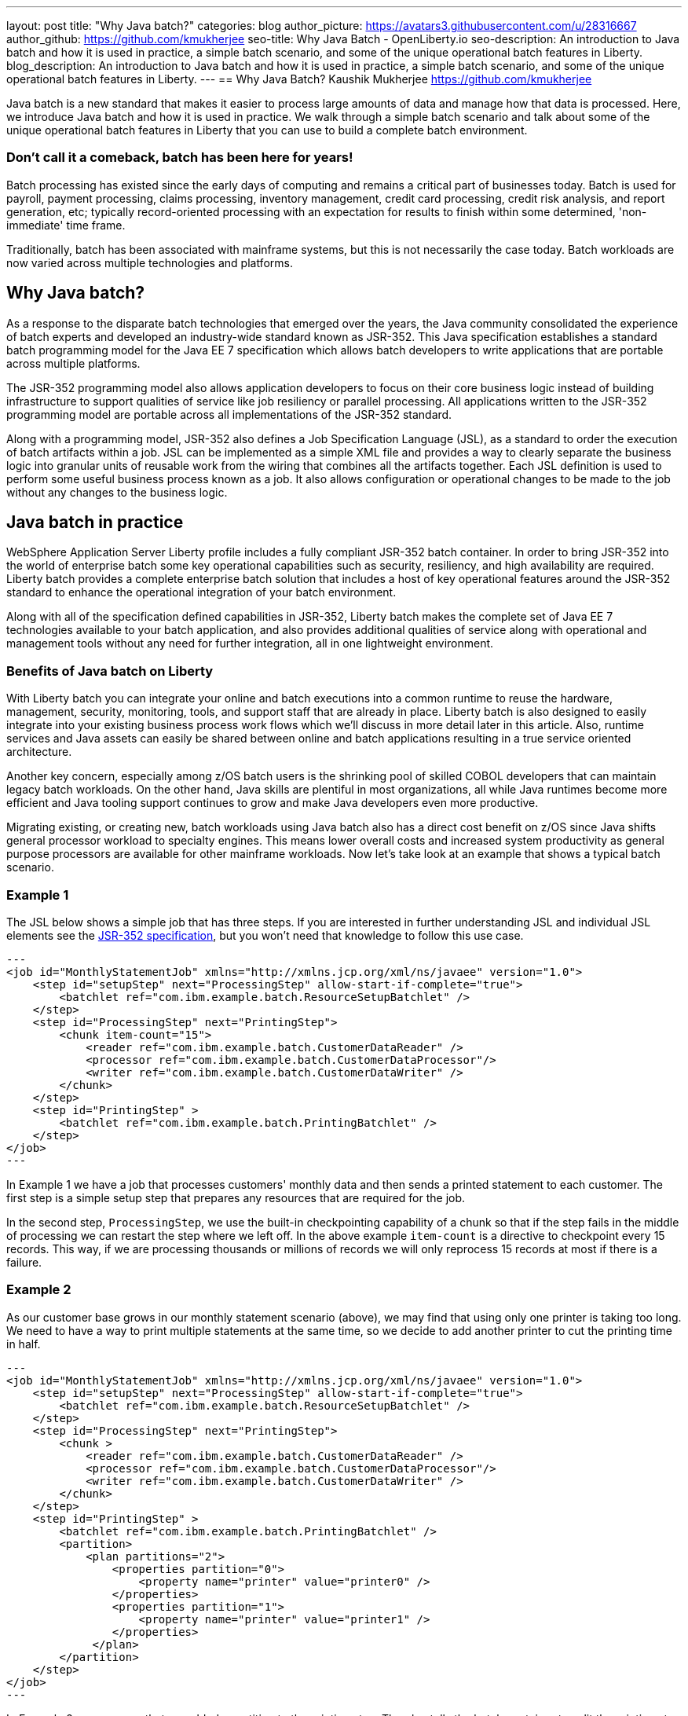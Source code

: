 ---
layout: post
title: "Why Java batch?"
categories: blog
author_picture: https://avatars3.githubusercontent.com/u/28316667
author_github: https://github.com/kmukherjee
seo-title: Why Java Batch - OpenLiberty.io
seo-description: An introduction to Java batch and how it is used in practice, a simple batch scenario, and some of the unique operational batch features in Liberty.
blog_description: An introduction to Java batch and how it is used in practice, a simple batch scenario, and some of the unique operational batch features in Liberty.
---
== Why Java Batch?
Kaushik Mukherjee <https://github.com/kmukherjee>

Java batch is a new standard that makes it easier to process large amounts of data and manage how that data is processed. Here, we introduce Java batch and how it is used in practice. We walk through a simple batch scenario and talk about some of the unique operational batch features in Liberty that you can use to build a complete batch environment.

=== Don't call it a comeback, batch has been here for years!

Batch processing has existed since the early days of computing and remains a critical part of businesses today. Batch is used for payroll, payment processing, claims processing, inventory management, credit card processing, credit risk analysis, and report generation, etc; typically record-oriented processing with an expectation for results to finish within some determined, 'non-immediate' time frame.

Traditionally, batch has been associated with mainframe systems, but this is not necessarily the case today. Batch workloads are now varied across multiple technologies and platforms.

== Why Java batch?

As a response to the disparate batch technologies that emerged over the years, the Java community consolidated the experience of batch experts and developed an industry-wide standard known as JSR-352. This Java specification establishes a standard batch programming model for the Java EE 7 specification which allows batch developers to write applications that are portable across multiple platforms.

The JSR-352 programming model also allows application developers to focus on their core business logic instead of building infrastructure to support qualities of service like job resiliency or parallel processing. All applications written to the JSR-352 programming model are portable across all implementations of the JSR-352 standard.

Along with a programming model, JSR-352 also defines a Job Specification Language (JSL), as a standard to order the execution of batch artifacts within a job. JSL can be implemented as a simple XML file and provides a way to clearly separate the business logic into granular units of reusable work from the wiring that combines all the artifacts together. Each JSL definition is used to perform some useful business process known as a job. It also allows configuration or operational changes to be made to the job without any changes to the business logic.

== Java batch in practice

WebSphere Application Server Liberty profile includes a fully compliant JSR-352 batch container. In order to bring JSR-352 into the world of enterprise batch some key operational capabilities such as security, resiliency, and high availability are required. Liberty batch provides a complete enterprise batch solution that includes a host of key operational features around the JSR-352 standard to enhance the operational integration of your batch environment.

Along with all of the specification defined capabilities in JSR-352, Liberty batch makes the complete set of Java EE 7 technologies available to your batch application, and also provides additional qualities of service along with operational and management tools without any need for further integration, all in one lightweight environment.

=== Benefits of Java batch on Liberty

With Liberty batch you can integrate your online and batch executions into a common runtime to reuse the hardware, management, security, monitoring, tools, and support staff that are already in place. Liberty batch is also designed to easily integrate into your existing business process work flows which we'll discuss in more detail later in this article. Also, runtime services and Java assets can easily be shared between online and batch applications resulting in a true service oriented architecture.

Another key concern, especially among z/OS batch users is the shrinking pool of skilled COBOL developers that can maintain legacy batch workloads. On the other hand, Java skills are plentiful in most organizations, all while Java runtimes become more efficient and Java tooling support continues to grow and make Java developers even more productive.

Migrating existing, or creating new, batch workloads using Java batch also has a direct cost benefit on z/OS since Java shifts general processor workload to specialty engines. This means lower overall costs and increased system productivity as general purpose processors are available for other mainframe workloads. Now let's take look at an example that shows a typical batch scenario.

=== Example 1

The JSL below shows a simple job that has three steps. If you are interested in further understanding JSL and individual JSL elements see the link:https://jcp.org/aboutJava/communityprocess/final/jsr352/index.html[JSR-352 specification], but you won't need that knowledge to follow this use case.

[source,xml]
--- 
<job id="MonthlyStatementJob" xmlns="http://xmlns.jcp.org/xml/ns/javaee" version="1.0">
    <step id="setupStep" next="ProcessingStep" allow-start-if-complete="true">
        <batchlet ref="com.ibm.example.batch.ResourceSetupBatchlet" />
    </step>
    <step id="ProcessingStep" next="PrintingStep">
        <chunk item-count="15">
            <reader ref="com.ibm.example.batch.CustomerDataReader" />
            <processor ref="com.ibm.example.batch.CustomerDataProcessor"/>
            <writer ref="com.ibm.example.batch.CustomerDataWriter" />
        </chunk>
    </step>
    <step id="PrintingStep" >
        <batchlet ref="com.ibm.example.batch.PrintingBatchlet" />
    </step>
</job>
---

In Example 1 we have a job that processes customers' monthly data and then sends a printed statement to each customer. The first step is a simple setup step that prepares any resources that are required for the job.

In the second step, `ProcessingStep`, we use the built-in checkpointing capability of a chunk so that if the step fails in the middle of processing we can restart the step where we left off. In the above example `item-count` is a directive to checkpoint every 15 records. This way, if we are processing thousands or millions of records we will only reprocess 15 records at most if there is a failure.

=== Example 2

As our customer base grows in our monthly statement scenario (above), we may find that using only one printer is taking too long. We need to have a way to print multiple statements at the same time, so we decide to add another printer to cut the printing time in half.

[source, xml]
--- 
<job id="MonthlyStatementJob" xmlns="http://xmlns.jcp.org/xml/ns/javaee" version="1.0">
    <step id="setupStep" next="ProcessingStep" allow-start-if-complete="true">
        <batchlet ref="com.ibm.example.batch.ResourceSetupBatchlet" />
    </step>
    <step id="ProcessingStep" next="PrintingStep">
        <chunk >
            <reader ref="com.ibm.example.batch.CustomerDataReader" />
            <processor ref="com.ibm.example.batch.CustomerDataProcessor"/>
            <writer ref="com.ibm.example.batch.CustomerDataWriter" />
        </chunk>
    </step>
    <step id="PrintingStep" >
        <batchlet ref="com.ibm.example.batch.PrintingBatchlet" />
        <partition>
            <plan partitions="2">
                <properties partition="0">
                    <property name="printer" value="printer0" />
                </properties>
                <properties partition="1">
                    <property name="printer" value="printer1" />
                </properties>
             </plan>
        </partition>
    </step>
</job>
---

In Example 2, you can see that we added a partition to the printing step. The plan tells the batch container to split the printing step into two partitions and to send all work in partition 0 to printer 0, and all work in partition 1 to printer 1. Without making any changes to the code we notify the batch container that we want to print our statements in parallel.

The batch container manages the parallel threads in each of the partitions. This means that a batch operations team can easily make changes to the batch work flow without waiting for the batch developer to make any changes, further reducing operational overhead. All of the above features are part of the JSR-352 standard and are common to all JSR-352 implementations.

Liberty batch features:: As we previously discussed, Liberty batch builds on the JSR-352 standard to provide a complete batch solution. Here are some of the key features that are unique to Liberty batch that make it an enterprise class batch runtime by providing an ecosystem around security, integration, scaling, auditing, and tooling:


Role-based security:: You can secure the Liberty batch environment using role-based security. Users can be a part of one or more possible batch roles: `batchAdmin`, `batchSubmitter`, and `batchMonitor`.By configuring a user registry and authorization roles, an administrator can restrict access to batch operations and job instance data through the batch REST API or JobOperator interface. Security is included as part of batch right out of the box and it is easy to configure through using Liberty's basic registry. As your batch users grow you can easily switch over to a LDAP user registry or SAF registry on z/OS.

Batch REST API:: The batch REST API provides a complete set of operations to securely manage your batch environment. The REST interface gives you the flexibility to use your favorite REST client or scripting language to remotely manage your jobs. It provides start/submit, stop, restart functions along with the ability to view job execution status and other detailed execution data as well as job logs.

Job logging:: Use job logging to audit your batch jobs and debug potential problems in your batch applications. As your applications progress from development to production you can fine-tune the level of logging to suit your auditing needs.

Multi-server support:: Adding the batch management feature enables multi-server batch functionality. This provides a way to build a robust, highly available, and highly scalable batch topology. The Liberty batch multi-server support can be used with standalone Liberty servers or in conjunction with Liberty collectives for more centralized administration.

Batch manager command line interface:: A command line utility (‘batchManager’) is a convenient mechanism for using the remote management API. The batch manager is a natural integration point with your existing business process work flows and external schedulers since it can be used to wait for job completion and to propagate return codes back to your existing workload automation.

WDT batch tools:: WebSphere Developer Tools includes batch tools to help you get started with developing a batch application. They enable you to create batch applications using the JSR-352 programming model interfaces and compose jobs using JSL job definitions. You can then use the tools to easily deploy and test your application on a local or remote Liberty server. For more information on WDT and Liberty batch we'll have a more detailed post on "How to write a Java Batch application using the Developer Tools" coming soon.

The Liberty batch container provides a standards-based approach to developing batch applications that can be securely managed and scaled into a highly available topology. Whether you are generating internal reports or processing loan applications, Liberty Java batch can be a powerful tool.
